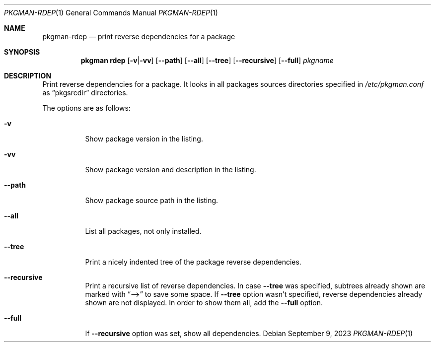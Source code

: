 .\" pkgman-rdep(1) manual page
.\" See COPYING and COPYRIGHT files for corresponding information.
.Dd September 9, 2023
.Dt PKGMAN-RDEP 1
.Os
.\" ==================================================================
.Sh NAME
.Nm pkgman-rdep
.Nd print reverse dependencies for a package
.\" ==================================================================
.Sh SYNOPSIS
.Nm pkgman
.Cm rdep
.Op Fl v Ns | Ns Fl vv
.Op Fl \-path
.Op Fl \-all
.Op Fl \-tree
.Op Fl \-recursive
.Op Fl \-full
.Ar pkgname
.\" ==================================================================
.Sh DESCRIPTION
Print reverse dependencies for a package.
It looks in all packages sources directories specified in
.Pa /etc/pkgman.conf
as
.Dq pkgsrcdir
directories.
.Pp
The options are as follows:
.Bl -tag -width Ds
.It Fl v
Show package version in the listing.
.It Fl vv
Show package version and description in the listing.
.It Fl \-path
Show package source path in the listing.
.It Fl \-all
List all packages, not only installed.
.It Fl \-tree
Print a nicely indented tree of the package reverse dependencies.
.It Fl \-recursive
Print a recursive list of reverse dependencies.
In case
.Fl \-tree
was specified, subtrees already shown are marked with
.Dq \&-->
to save some space.
If
.Fl \-tree
option wasn't specified, reverse dependencies already shown are not
displayed.
In order to show them all, add the
.Fl \-full
option.
.It Fl \-full
If
.Fl \-recursive
option was set, show all dependencies.
.El
.\" vim: cc=72 tw=70
.\" End of file.
